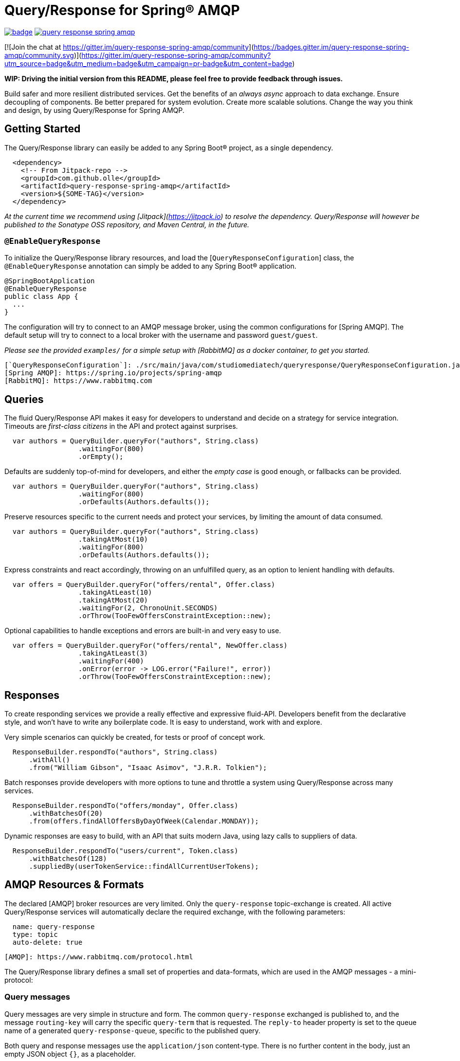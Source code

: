 Query/Response for Spring® AMQP
===============================

image:https://github.com/olle/spring-query-response-amqp/workflows/Java%20CI/badge.svg[title="Java CI", link="https://github.com/olle/query-response-spring-amqp/actions?query=workflow%3A%22Java+CI%22"] image:https://img.shields.io/lgtm/grade/java/g/olle/query-response-spring-amqp.svg?logo=lgtm&logoWidth=18[title="Language grade: Java", link="https://lgtm.com/projects/g/olle/query-response-spring-amqp/context:java"]

[![Join the chat at https://gitter.im/query-response-spring-amqp/community](https://badges.gitter.im/query-response-spring-amqp/community.svg)](https://gitter.im/query-response-spring-amqp/community?utm_source=badge&utm_medium=badge&utm_campaign=pr-badge&utm_content=badge)

**WIP: Driving the initial version from this README, please feel free to
       provide feedback through issues.**

Build safer and more resilient distributed services. Get the benefits of an
_always async_ approach to data exchange. Ensure decoupling of components. Be
better prepared for system evolution. Create more scalable solutions. Change the
way you think and design, by using Query/Response for Spring AMQP.

Getting Started
---------------

The Query/Response library can easily be added to any Spring Boot® project, as
a single dependency.

```xml
  <dependency>
    <!-- From Jitpack-repo -->
    <groupId>com.github.olle</groupId>
    <artifactId>query-response-spring-amqp</artifactId>
    <version>${SOME-TAG}</version>
  </dependency>
```

_At the current time we recommend using [Jitpack](https://jitpack.io) to
resolve the dependency. Query/Response will however be published to the
Sonatype OSS repository, and Maven Central, in the future._

### `@EnableQueryResponse`

To initialize the Query/Response library resources, and load the
[`QueryResponseConfiguration`] class, the `@EnableQueryResponse` annotation can
simply be added to any Spring Boot® application.

```java
@SpringBootApplication
@EnableQueryResponse
public class App {
  ...
}
```

The configuration will try to connect to an AMQP message broker, using the
common configurations for [Spring AMQP]. The default setup will try to connect
to a local broker with the username and password `guest/guest`.

_Please see the provided `examples/` for a simple setup with [RabbitMQ] as a
 docker container, to get you started._

  [`QueryResponseConfiguration`]: ./src/main/java/com/studiomediatech/queryresponse/QueryResponseConfiguration.java
  [Spring AMQP]: https://spring.io/projects/spring-amqp
  [RabbitMQ]: https://www.rabbitmq.com

Queries
-------

The fluid Query/Response API makes it easy for developers to understand and
decide on a strategy for service integration. Timeouts are _first-class
citizens_ in the API and protect against surprises.

```java
  var authors = QueryBuilder.queryFor("authors", String.class)
                  .waitingFor(800)
                  .orEmpty();
```

Defaults are suddenly top-of-mind for developers, and either the _empty case_
is good enough, or fallbacks can be provided.

```java
  var authors = QueryBuilder.queryFor("authors", String.class)
                  .waitingFor(800)
                  .orDefaults(Authors.defaults());
```

Preserve resources specific to the current needs and protect your services,
by limiting the amount of data consumed.

```java
  var authors = QueryBuilder.queryFor("authors", String.class)
                  .takingAtMost(10)
                  .waitingFor(800)
                  .orDefaults(Authors.defaults());
```

Express constraints and react accordingly, throwing on an unfulfilled query, as
an option to lenient handling with defaults.

```java
  var offers = QueryBuilder.queryFor("offers/rental", Offer.class)
                  .takingAtLeast(10)
                  .takingAtMost(20)
                  .waitingFor(2, ChronoUnit.SECONDS)
                  .orThrow(TooFewOffersConstraintException::new);
```

Optional capabilities to handle exceptions and errors are built-in and very
easy to use.

```java
  var offers = QueryBuilder.queryFor("offers/rental", NewOffer.class)
                  .takingAtLeast(3)
                  .waitingFor(400)
                  .onError(error -> LOG.error("Failure!", error))
                  .orThrow(TooFewOffersConstraintException::new);
```

Responses
---------

To create responding services we provide a really effective and expressive
fluid-API. Developers benefit from the declarative style, and won't have to
write any boilerplate code. It is easy to understand, work with and explore.

Very simple scenarios can quickly be created, for tests or proof of concept
work.

```java
  ResponseBuilder.respondTo("authors", String.class)
      .withAll()
      .from("William Gibson", "Isaac Asimov", "J.R.R. Tolkien");
```

Batch responses provide developers with more options to tune and throttle a
system using Query/Response across many services.

```java
  ResponseBuilder.respondTo("offers/monday", Offer.class)
      .withBatchesOf(20)
      .from(offers.findAllOffersByDayOfWeek(Calendar.MONDAY));
```

Dynamic responses are easy to build, with an API that suits modern Java, using
lazy calls to suppliers of data.

```java
  ResponseBuilder.respondTo("users/current", Token.class)
      .withBatchesOf(128)
      .suppliedBy(userTokenService::findAllCurrentUserTokens);
```

AMQP Resources & Formats
------------------------

The declared [AMQP] broker resources are very limited. Only the `query-response`
topic-exchange is created. All active Query/Response services will automatically
declare the required exchange, with the following parameters:

```
  name: query-response
  type: topic
  auto-delete: true
```

  [AMQP]: https://www.rabbitmq.com/protocol.html

The Query/Response library defines a small set of properties and data-formats,
which are used in the AMQP messages - a mini-protocol:

### Query messages

Query messages are very simple in structure and form. The common
`query-response` exchanged is published to, and the message `routing-key` will
carry the specific `query-term` that is requested. The `reply-to` header
property is set to the queue name of a generated `query-response-queue`,
specific to the published query.

Both query and response messages use the `application/json` content-type. There
is no further content in the body, just an empty JSON object `{}`, as a
placeholder.

```
  exchange: query-response
  routing-key: ${query-term}
  reply-to: ${query-response-queue}
  content-type: application/json
  body:
  {}
```

### Response messages

Published responses also use a common format. They are published to the empty
(default) exchange, with the `query-response-queue` from the `reply-to`
property of a consumed query as the `routing-key`. This will cause a direct
routing of responses back to the declared response-queue.

The response body payload JSON structure always wraps the `elements` collection
containing the actual response data in an _envelope object_.

```
  exchange: (default)
  routing-key: ${query-response-queue}
  content-type: application/json
  body:
  {
    elements: [...]
  }
```

The current properties of Query/Response messages are simple but provide
room for extensions in future versions.

Happy hacking!

---

Spring and Spring Boot are trademarks of Pivotal Software, Inc. in the U.S. and
other countries.
